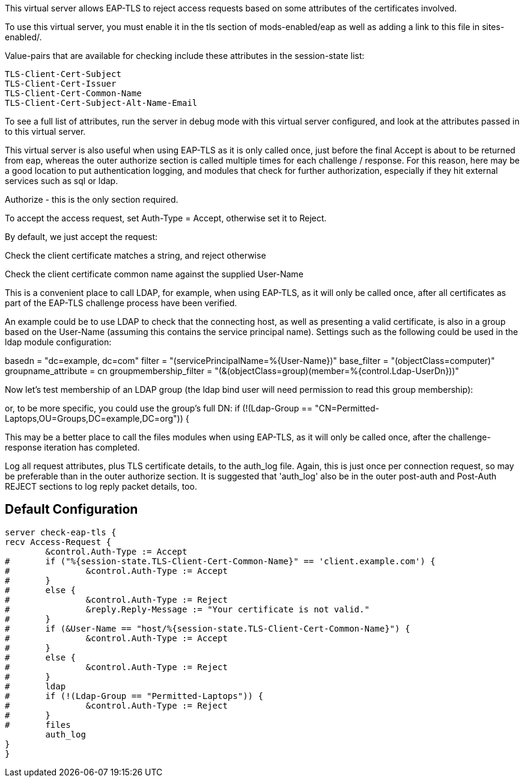 

This virtual server allows EAP-TLS to reject access requests
based on some attributes of the certificates involved.

To use this virtual server, you must enable it in the tls
section of mods-enabled/eap as well as adding a link to this
file in sites-enabled/.


Value-pairs that are available for checking include these
attributes in the session-state list:

 TLS-Client-Cert-Subject
 TLS-Client-Cert-Issuer
 TLS-Client-Cert-Common-Name
 TLS-Client-Cert-Subject-Alt-Name-Email

To see a full list of attributes, run the server in debug mode
with this virtual server configured, and look at the attributes
passed in to this virtual server.


This virtual server is also useful when using EAP-TLS as it is
only called once, just before the final Accept is about to be
returned from eap, whereas the outer authorize section is called
multiple times for each challenge / response. For this reason,
here may be a good location to put authentication logging, and
modules that check for further authorization, especially if they
hit external services such as sql or ldap.



Authorize - this is the only section required.

To accept the access request, set Auth-Type = Accept, otherwise
set it to Reject.



By default, we just accept the request:



Check the client certificate matches a string, and reject otherwise




Check the client certificate common name against the supplied User-Name



This is a convenient place to call LDAP, for example, when using
EAP-TLS, as it will only be called once, after all certificates as
part of the EAP-TLS challenge process have been verified.

An example could be to use LDAP to check that the connecting host, as
well as presenting a valid certificate, is also in a group based on
the User-Name (assuming this contains the service principal name).
Settings such as the following could be used in the ldap module
configuration:

basedn = "dc=example, dc=com"
filter = "(servicePrincipalName=%{User-Name})"
base_filter = "(objectClass=computer)"
groupname_attribute = cn
groupmembership_filter = "(&(objectClass=group)(member=%{control.Ldap-UserDn}))"




Now let's test membership of an LDAP group (the ldap bind user will
need permission to read this group membership):



or, to be more specific, you could use the group's full DN:
if (!(Ldap-Group == "CN=Permitted-Laptops,OU=Groups,DC=example,DC=org")) {


This may be a better place to call the files modules when using
EAP-TLS, as it will only be called once, after the challenge-response
iteration has completed.




Log all request attributes, plus TLS certificate details, to the
auth_log file. Again, this is just once per connection request, so
may be preferable than in the outer authorize section. It is
suggested that 'auth_log' also be in the outer post-auth and
Post-Auth REJECT sections to log reply packet details, too.




== Default Configuration

```
server check-eap-tls {
recv Access-Request {
	&control.Auth-Type := Accept
#	if ("%{session-state.TLS-Client-Cert-Common-Name}" == 'client.example.com') {
#		&control.Auth-Type := Accept
#	}
#	else {
#		&control.Auth-Type := Reject
#		&reply.Reply-Message := "Your certificate is not valid."
#	}
#	if (&User-Name == "host/%{session-state.TLS-Client-Cert-Common-Name}") {
#		&control.Auth-Type := Accept
#	}
#	else {
#		&control.Auth-Type := Reject
#	}
#	ldap
#	if (!(Ldap-Group == "Permitted-Laptops")) {
#		&control.Auth-Type := Reject
#	}
#	files
	auth_log
}
}
```
